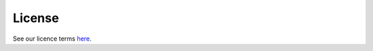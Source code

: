 .. _license:

=======
License
=======

See our licence terms `here <https://github.com/thclark/sphinx-charts/blob/master/LICENSE>`_.
